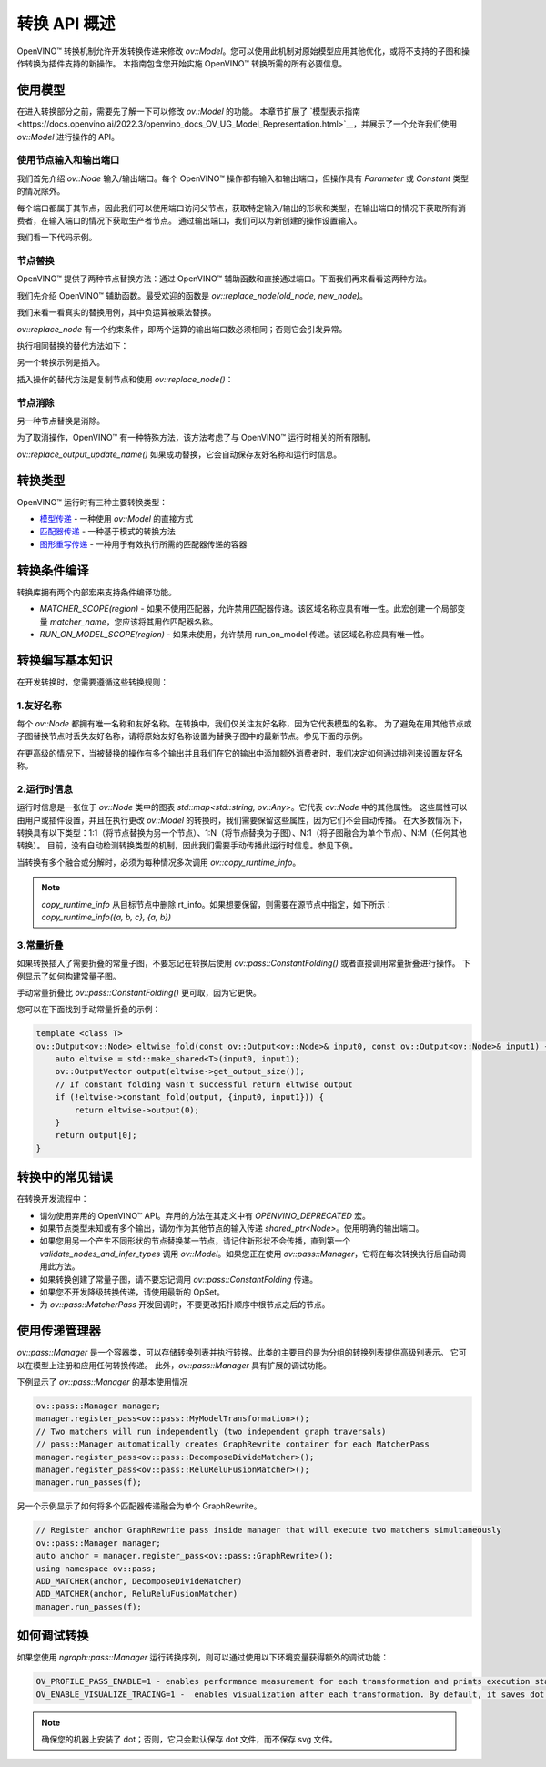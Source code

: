 .. _openvino_docs_transformations_zh_CN:

转换 API 概述
=====================================

OpenVINO™ 转换机制允许开发转换传递来修改 `ov::Model`。您可以使用此机制对原始模型应用其他优化，或将不支持的子图和操作转换为插件支持的新操作。
本指南包含您开始实施 OpenVINO™ 转换所需的所有必要信息。

使用模型
#####################################

在进入转换部分之前，需要先了解一下可以修改 `ov::Model` 的功能。
本章节扩展了 `模型表示指南<https://docs.openvino.ai/2022.3/openvino_docs_OV_UG_Model_Representation.html>`__，并展示了一个允许我们使用 `ov::Model` 进行操作的 API。

使用节点输入和输出端口
+++++++++++++++++++++++++++++++++++++

我们首先介绍 `ov::Node` 输入/输出端口。每个 OpenVINO™ 操作都有输入和输出端口，但操作具有 `Parameter` 或 `Constant` 类型的情况除外。

每个端口都属于其节点，因此我们可以使用端口访问父节点，获取特定输入/输出的形状和类型，在输出端口的情况下获取所有消费者，在输入端口的情况下获取生产者节点。
通过输出端口，我们可以为新创建的操作设置输入。

我们看一下代码示例。

.. doxygensnippet:: docs/snippets/ov_model_snippets.cpp
   :language: cpp
   :fragment: [ov:ports_example]

节点替换
+++++++++++++++++++++++++++++++++++++

OpenVINO™ 提供了两种节点替换方法：通过 OpenVINO™ 辅助函数和直接通过端口。下面我们再来看看这两种方法。

我们先介绍 OpenVINO™ 辅助函数。最受欢迎的函数是 `ov::replace_node(old_node, new_node)`。

我们来看一看真实的替换用例，其中负运算被乘法替换。


.. image:: assets/ngraph_replace_node.png
   :alt: Negative operation is replaced with Multiply

.. doxygensnippet:: docs/snippets/ov_model_snippets.cpp
   :language: cpp
   :fragment: [ov:replace_node]


`ov::replace_node` 有一个约束条件，即两个运算的输出端口数必须相同；否则它会引发异常。


执行相同替换的替代方法如下：

.. doxygensnippet:: docs/snippets/ov_model_snippets.cpp
   :language: cpp
   :fragment: [ov:manual_replace]


另一个转换示例是插入。

.. image:: assets/ngraph_insert_node.png
   :alt: transformation example - insertion

.. doxygensnippet:: docs/snippets/ov_model_snippets.cpp
   :language: cpp
   :fragment: [ov:insert_node]



插入操作的替代方法是复制节点和使用 `ov::replace_node()`：

.. doxygensnippet:: docs/snippets/ov_model_snippets.cpp
   :language: cpp
   :fragment: [ov:insert_node_with_copy]


节点消除
+++++++++++++++++++++++++++++++++++++

另一种节点替换是消除。

为了取消操作，OpenVINO™ 有一种特殊方法，该方法考虑了与 OpenVINO™ 运行时相关的所有限制。

.. doxygensnippet:: docs/snippets/ov_model_snippets.cpp
   :language: cpp
   :fragment: [ov:eliminate_node]

`ov::replace_output_update_name()` 如果成功替换，它会自动保存友好名称和运行时信息。

转换类型
#####################################

OpenVINO™ 运行时有三种主要转换类型：

* `模型传递 <https://docs.openvino.ai/2022.3/openvino_docs_Extensibility_UG_model_pass.html>`__ - 一种使用 `ov::Model` 的直接方式
* `匹配器传递 <https://docs.openvino.ai/2022.3/openvino_docs_Extensibility_UG_matcher_pass.html>`__ - 一种基于模式的转换方法
* `图形重写传递 <https://docs.openvino.ai/2022.3/openvino_docs_Extensibility_UG_graph_rewrite_pass.html>`__ - 一种用于有效执行所需的匹配器传递的容器


.. image:: assets/transformations_structure.png
   :alt: Negative operation is replaced with Multiply


转换条件编译
#####################################

转换库拥有两个内部宏来支持条件编译功能。

* `MATCHER_SCOPE(region)` - 如果不使用匹配器，允许禁用匹配器传递。该区域名称应具有唯一性。此宏创建一个局部变量 `matcher_name`，您应该将其用作匹配器名称。
* `RUN_ON_MODEL_SCOPE(region)` - 如果未使用，允许禁用 run_on_model 传递。该区域名称应具有唯一性。


转换编写基本知识
#####################################

在开发转换时，您需要遵循这些转换规则：

1.友好名称
++++++++++++++++++++++++++++++++++++

每个 `ov::Node` 都拥有唯一名称和友好名称。在转换中，我们仅关注友好名称，因为它代表模型的名称。
为了避免在用其他节点或子图替换节点时丢失友好名称，请将原始友好名称设置为替换子图中的最新节点。参见下面的示例。

.. doxygensnippet:: docs/snippets/ov_model_snippets.cpp
   :language: cpp
   :fragment: [ov:replace_friendly_name]

在更高级的情况下，当被替换的操作有多个输出并且我们在它的输出中添加额外消费者时，我们决定如何通过排列来设置友好名称。

2.运行时信息
++++++++++++++++++++++++++++++++++++

运行时信息是一张位于 `ov::Node` 类中的图表 `std::map<std::string, ov::Any>`。它代表 `ov::Node` 中的其他属性。
这些属性可以由用户或插件设置，并且在执行更改 `ov::Model` 的转换时，我们需要保留这些属性，因为它们不会自动传播。
在大多数情况下，转换具有以下类型：1:1（将节点替换为另一个节点）、1:N（将节点替换为子图）、N:1（将子图融合为单个节点）、N:M（任何其他转换）。
目前，没有自动检测转换类型的机制，因此我们需要手动传播此运行时信息。参见下例。

.. doxygensnippet:: docs/snippets/ov_model_snippets.cpp
   :language: cpp
   :fragment: [ov:copy_runtime_info]

当转换有多个融合或分解时，必须为每种情况多次调用 `ov::copy_runtime_info`。

.. note::

   `copy_runtime_info` 从目标节点中删除 rt_info。如果想要保留，则需要在源节点中指定，如下所示： `copy_runtime_info({a, b, c}, {a, b})`

3.常量折叠
++++++++++++++++++++++++++++++++++++

如果转换插入了需要折叠的常量子图，不要忘记在转换后使用 `ov::pass::ConstantFolding()` 或者直接调用常量折叠进行操作。
下例显示了如何构建常量子图。

.. doxygensnippet:: docs/snippets/ov_model_snippets.cpp
   :language: cpp
   :fragment: [ov:constant_subgraph]

手动常量折叠比 `ov::pass::ConstantFolding()` 更可取，因为它更快。

您可以在下面找到手动常量折叠的示例：

.. code-block:: cpp

   template <class T>
   ov::Output<ov::Node> eltwise_fold(const ov::Output<ov::Node>& input0, const ov::Output<ov::Node>& input1) {
       auto eltwise = std::make_shared<T>(input0, input1);
       ov::OutputVector output(eltwise->get_output_size());
       // If constant folding wasn't successful return eltwise output
       if (!eltwise->constant_fold(output, {input0, input1})) {
           return eltwise->output(0);
       }
       return output[0];
   }


转换中的常见错误
#####################################

在转换开发流程中：

* 请勿使用弃用的 OpenVINO™ API。弃用的方法在其定义中有 `OPENVINO_DEPRECATED` 宏。
* 如果节点类型未知或有多个输出，请勿作为其他节点的输入传递 `shared_ptr<Node>`。使用明确的输出端口。
* 如果您用另一个产生不同形状的节点替换某一节点，请记住新形状不会传播，直到第一个 `validate_nodes_and_infer_types` 调用 `ov::Model`。如果您正在使用 `ov::pass::Manager`，它将在每次转换执行后自动调用此方法。
* 如果转换创建了常量子图，请不要忘记调用 `ov::pass::ConstantFolding` 传递。
* 如果您不开发降级转换传递，请使用最新的 OpSet。
* 为 `ov::pass::MatcherPass` 开发回调时，不要更改拓扑顺序中根节点之后的节点。

使用传递管理器
#####################################

`ov::pass::Manager` 是一个容器类，可以存储转换列表并执行转换。此类的主要目的是为分组的转换列表提供高级别表示。
它可以在模型上注册和应用任何转换传递。
此外，`ov::pass::Manager` 具有扩展的调试功能。

下例显示了 `ov::pass::Manager` 的基本使用情况

.. code-block:: cpp

   ov::pass::Manager manager;
   manager.register_pass<ov::pass::MyModelTransformation>();
   // Two matchers will run independently (two independent graph traversals)
   // pass::Manager automatically creates GraphRewrite container for each MatcherPass
   manager.register_pass<ov::pass::DecomposeDivideMatcher>();
   manager.register_pass<ov::pass::ReluReluFusionMatcher>();
   manager.run_passes(f);


另一个示例显示了如何将多个匹配器传递融合为单个 GraphRewrite。

.. code-block:: cpp

   // Register anchor GraphRewrite pass inside manager that will execute two matchers simultaneously
   ov::pass::Manager manager;
   auto anchor = manager.register_pass<ov::pass::GraphRewrite>();
   using namespace ov::pass;
   ADD_MATCHER(anchor, DecomposeDivideMatcher)
   ADD_MATCHER(anchor, ReluReluFusionMatcher)
   manager.run_passes(f);


如何调试转换
#####################################

如果您使用 `ngraph::pass::Manager` 运行转换序列，则可以通过使用以下环境变量获得额外的调试功能：

.. code-block:: sh

   OV_PROFILE_PASS_ENABLE=1 - enables performance measurement for each transformation and prints execution status
   OV_ENABLE_VISUALIZE_TRACING=1 -  enables visualization after each transformation. By default, it saves dot and svg files.
 
.. note::

   确保您的机器上安装了 dot；否则，它只会默认保存 dot 文件，而不保存 svg 文件。

